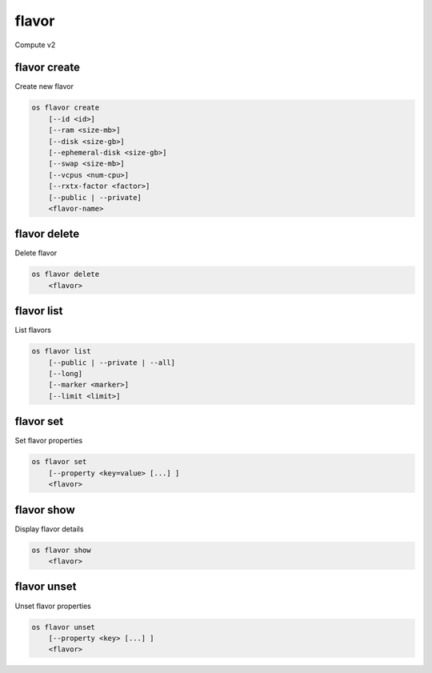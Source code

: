======
flavor
======

Compute v2

flavor create
-------------

Create new flavor

.. program:: flavor create
.. code:: bash

    os flavor create
        [--id <id>]
        [--ram <size-mb>]
        [--disk <size-gb>]
        [--ephemeral-disk <size-gb>]
        [--swap <size-mb>]
        [--vcpus <num-cpu>]
        [--rxtx-factor <factor>]
        [--public | --private]
        <flavor-name>

.. option:: --id <id>

    Unique flavor ID; 'auto' creates a UUID (default: auto)

.. option:: --ram <size-mb>

    Memory size in MB (default 256M)

.. option:: --disk <size-gb>

    Disk size in GB (default 0G)

.. option:: --ephemeral-disk <size-gb>

    Ephemeral disk size in GB (default 0G)

.. option:: --swap <size-gb>

    Swap space size in GB (default 0G)

.. option:: --vcpus <num-cpu>

    Number of vcpus (default 1)

.. option:: --rxtx-factor <factor>

    RX/TX factor (default 1)

.. option:: --public

    Flavor is available to other projects (default)

.. option:: --private

    Flavor is not available to other projects

.. _flavor_create-flavor-name:
.. describe:: <flavor-name>

    New flavor name

flavor delete
-------------

Delete flavor

.. program:: flavor delete
.. code:: bash

    os flavor delete
        <flavor>

.. _flavor_delete-flavor:
.. describe:: <flavor>

    Flavor to delete (name or ID)

flavor list
-----------

List flavors

.. program:: flavor list
.. code:: bash

    os flavor list
        [--public | --private | --all]
        [--long]
        [--marker <marker>]
        [--limit <limit>]

.. option:: --public

    List only public flavors (default)

.. option:: --private

    List only private flavors

.. option:: --all

    List all flavors, whether public or private

.. option:: --long

    List additional fields in output

.. option:: --marker <marker>

    The last flavor ID of the previous page

.. option:: --limit <limit>

    Maximum number of flavors to display

flavor set
----------

Set flavor properties

.. program:: flavor set
.. code:: bash

    os flavor set
        [--property <key=value> [...] ]
        <flavor>

.. option:: --property <key=value>

    Property to add or modify for this flavor (repeat option to set multiple properties)

.. describe:: <flavor>

    Flavor to modify (name or ID)

flavor show
-----------

Display flavor details

.. program:: flavor show
.. code:: bash

    os flavor show
        <flavor>

.. _flavor_show-flavor:
.. describe:: <flavor>

    Flavor to display (name or ID)

flavor unset
------------

Unset flavor properties

.. program:: flavor unset
.. code:: bash

    os flavor unset
        [--property <key> [...] ]
        <flavor>

.. option:: --property <key>

    Property to remove from flavor (repeat option to remove multiple properties)

.. describe:: <flavor>

    Flavor to modify (name or ID)
